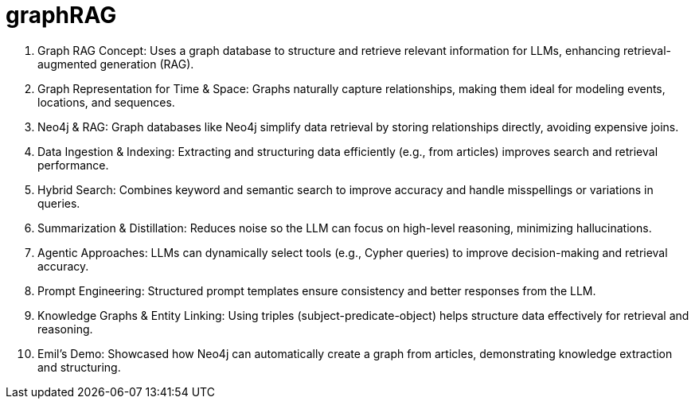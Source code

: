 [[aura]]
= graphRAG
:description: RAG with aura

. Graph RAG Concept: Uses a graph database to structure and retrieve relevant information for LLMs, enhancing retrieval-augmented generation (RAG).
. Graph Representation for Time & Space: Graphs naturally capture relationships, making them ideal for modeling events, locations, and sequences.
. Neo4j & RAG: Graph databases like Neo4j simplify data retrieval by storing relationships directly, avoiding expensive joins.
. Data Ingestion & Indexing: Extracting and structuring data efficiently (e.g., from articles) improves search and retrieval performance.
. Hybrid Search: Combines keyword and semantic search to improve accuracy and handle misspellings or variations in queries.
. Summarization & Distillation: Reduces noise so the LLM can focus on high-level reasoning, minimizing hallucinations.
. Agentic Approaches: LLMs can dynamically select tools (e.g., Cypher queries) to improve decision-making and retrieval accuracy.
. Prompt Engineering: Structured prompt templates ensure consistency and better responses from the LLM.
. Knowledge Graphs & Entity Linking: Using triples (subject-predicate-object) helps structure data effectively for retrieval and reasoning.
. Emil’s Demo: Showcased how Neo4j can automatically create a graph from articles, demonstrating knowledge extraction and structuring.
